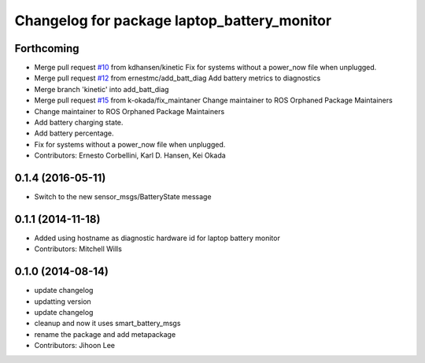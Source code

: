 ^^^^^^^^^^^^^^^^^^^^^^^^^^^^^^^^^^^^^^^^^^^^
Changelog for package laptop_battery_monitor
^^^^^^^^^^^^^^^^^^^^^^^^^^^^^^^^^^^^^^^^^^^^

Forthcoming
-----------
* Merge pull request `#10 <https://github.com/ros-drivers/linux_peripheral_interfaces/issues/10>`_ from kdhansen/kinetic
  Fix for systems without a power_now file when unplugged.
* Merge pull request `#12 <https://github.com/ros-drivers/linux_peripheral_interfaces/issues/12>`_ from ernestmc/add_batt_diag
  Add battery metrics to diagnostics
* Merge branch 'kinetic' into add_batt_diag
* Merge pull request `#15 <https://github.com/ros-drivers/linux_peripheral_interfaces/issues/15>`_ from k-okada/fix_maintaner
  Change maintainer to ROS Orphaned Package Maintainers
* Change maintainer to ROS Orphaned Package Maintainers
* Add battery charging state.
* Add battery percentage.
* Fix for systems without a power_now file when unplugged.
* Contributors: Ernesto Corbellini, Karl D. Hansen, Kei Okada

0.1.4 (2016-05-11)
------------------
* Switch to the new sensor_msgs/BatteryState message

0.1.1 (2014-11-18)
------------------
* Added using hostname as diagnostic hardware id for laptop battery monitor
* Contributors: Mitchell Wills

0.1.0 (2014-08-14)
------------------
* update changelog
* updatting version
* update changelog
* cleanup and now it uses smart_battery_msgs
* rename the package and add metapackage
* Contributors: Jihoon Lee
